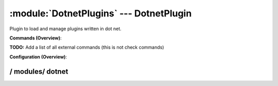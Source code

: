 .. default-domain:: nscp

.. module:: DotnetPlugins
    :synopsis: Plugin to load and manage plugins written in dot net.

========================================
:module:`DotnetPlugins` --- DotnetPlugin
========================================
Plugin to load and manage plugins written in dot net.





**Commands (Overview)**: 

**TODO:** Add a list of all external commands (this is not check commands)

**Configuration (Overview)**:










/ modules/ dotnet
-----------------

.. confpath:: /modules/dotnet
    :synopsis: DOT NET MODULES

    **DOT NET MODULES**

    | Modules written in dotnet/CLR




    **Sample**::

        # DOT NET MODULES
        # Modules written in dotnet/CLR
        [/modules/dotnet]


